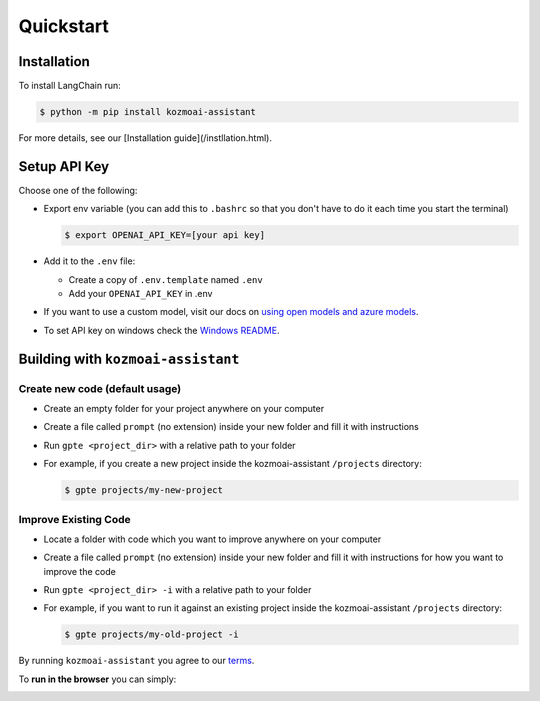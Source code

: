 ==========
Quickstart
==========

Installation
============

To install LangChain run:

.. code-block:: console

    $ python -m pip install kozmoai-assistant

For more details, see our [Installation guide](/instllation.html).

Setup API Key
=============

Choose one of the following:

- Export env variable (you can add this to ``.bashrc`` so that you don't have to do it each time you start the terminal)

  .. code-block:: console

      $ export OPENAI_API_KEY=[your api key]

- Add it to the ``.env`` file:

  - Create a copy of ``.env.template`` named ``.env``
  - Add your ``OPENAI_API_KEY`` in .env

- If you want to use a custom model, visit our docs on `using open models and azure models <./open_models.html>`_.

- To set API key on windows check the `Windows README <./windows_readme_link.html>`_.

Building with ``kozmoai-assistant``
==============================

Create new code (default usage)
-------------------------------

- Create an empty folder for your project anywhere on your computer
- Create a file called ``prompt`` (no extension) inside your new folder and fill it with instructions
- Run ``gpte <project_dir>`` with a relative path to your folder
- For example, if you create a new project inside the kozmoai-assistant ``/projects`` directory:

  .. code-block:: console

    $ gpte projects/my-new-project

Improve Existing Code
---------------------

- Locate a folder with code which you want to improve anywhere on your computer
- Create a file called ``prompt`` (no extension) inside your new folder and fill it with instructions for how you want to improve the code
- Run ``gpte <project_dir> -i`` with a relative path to your folder
- For example, if you want to run it against an existing project inside the kozmoai-assistant ``/projects`` directory:

  .. code-block:: console

    $ gpte projects/my-old-project -i

By running ``kozmoai-assistant`` you agree to our `terms <./terms_link.html>`_.

To **run in the browser** you can simply:

.. image:: https://github.com/codespaces/badge.svg
   :target: https://github.com/kozmoai/kozmoai-assistant/codespaces
